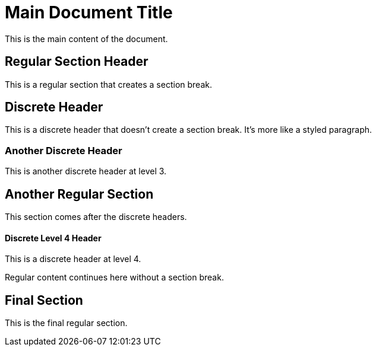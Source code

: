= Main Document Title

This is the main content of the document.

== Regular Section Header

This is a regular section that creates a section break.

[discrete]
== Discrete Header

This is a discrete header that doesn't create a section break. It's more like a styled paragraph.

[discrete]
=== Another Discrete Header

This is another discrete header at level 3.

== Another Regular Section

This section comes after the discrete headers.

[discrete]
==== Discrete Level 4 Header

This is a discrete header at level 4.

Regular content continues here without a section break.

== Final Section

This is the final regular section.
